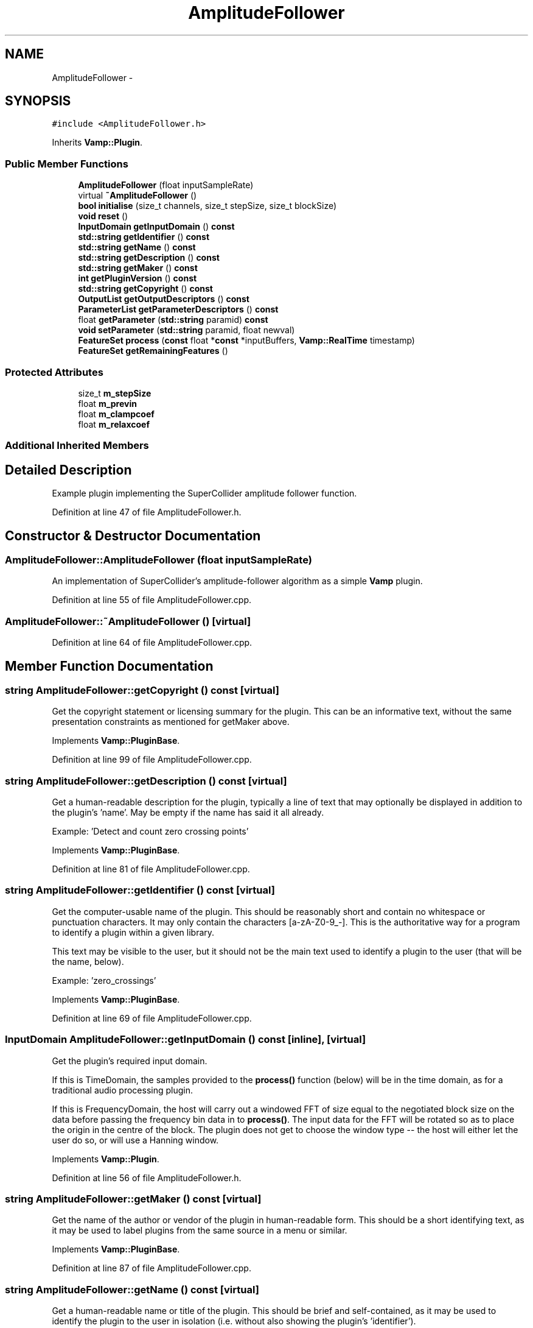.TH "AmplitudeFollower" 3 "Thu Apr 28 2016" "Audacity" \" -*- nroff -*-
.ad l
.nh
.SH NAME
AmplitudeFollower \- 
.SH SYNOPSIS
.br
.PP
.PP
\fC#include <AmplitudeFollower\&.h>\fP
.PP
Inherits \fBVamp::Plugin\fP\&.
.SS "Public Member Functions"

.in +1c
.ti -1c
.RI "\fBAmplitudeFollower\fP (float inputSampleRate)"
.br
.ti -1c
.RI "virtual \fB~AmplitudeFollower\fP ()"
.br
.ti -1c
.RI "\fBbool\fP \fBinitialise\fP (size_t channels, size_t stepSize, size_t blockSize)"
.br
.ti -1c
.RI "\fBvoid\fP \fBreset\fP ()"
.br
.ti -1c
.RI "\fBInputDomain\fP \fBgetInputDomain\fP () \fBconst\fP "
.br
.ti -1c
.RI "\fBstd::string\fP \fBgetIdentifier\fP () \fBconst\fP "
.br
.ti -1c
.RI "\fBstd::string\fP \fBgetName\fP () \fBconst\fP "
.br
.ti -1c
.RI "\fBstd::string\fP \fBgetDescription\fP () \fBconst\fP "
.br
.ti -1c
.RI "\fBstd::string\fP \fBgetMaker\fP () \fBconst\fP "
.br
.ti -1c
.RI "\fBint\fP \fBgetPluginVersion\fP () \fBconst\fP "
.br
.ti -1c
.RI "\fBstd::string\fP \fBgetCopyright\fP () \fBconst\fP "
.br
.ti -1c
.RI "\fBOutputList\fP \fBgetOutputDescriptors\fP () \fBconst\fP "
.br
.ti -1c
.RI "\fBParameterList\fP \fBgetParameterDescriptors\fP () \fBconst\fP "
.br
.ti -1c
.RI "float \fBgetParameter\fP (\fBstd::string\fP paramid) \fBconst\fP "
.br
.ti -1c
.RI "\fBvoid\fP \fBsetParameter\fP (\fBstd::string\fP paramid, float newval)"
.br
.ti -1c
.RI "\fBFeatureSet\fP \fBprocess\fP (\fBconst\fP float *\fBconst\fP *inputBuffers, \fBVamp::RealTime\fP timestamp)"
.br
.ti -1c
.RI "\fBFeatureSet\fP \fBgetRemainingFeatures\fP ()"
.br
.in -1c
.SS "Protected Attributes"

.in +1c
.ti -1c
.RI "size_t \fBm_stepSize\fP"
.br
.ti -1c
.RI "float \fBm_previn\fP"
.br
.ti -1c
.RI "float \fBm_clampcoef\fP"
.br
.ti -1c
.RI "float \fBm_relaxcoef\fP"
.br
.in -1c
.SS "Additional Inherited Members"
.SH "Detailed Description"
.PP 
Example plugin implementing the SuperCollider amplitude follower function\&. 
.PP
Definition at line 47 of file AmplitudeFollower\&.h\&.
.SH "Constructor & Destructor Documentation"
.PP 
.SS "AmplitudeFollower::AmplitudeFollower (float inputSampleRate)"
An implementation of SuperCollider's amplitude-follower algorithm as a simple \fBVamp\fP plugin\&. 
.PP
Definition at line 55 of file AmplitudeFollower\&.cpp\&.
.SS "AmplitudeFollower::~AmplitudeFollower ()\fC [virtual]\fP"

.PP
Definition at line 64 of file AmplitudeFollower\&.cpp\&.
.SH "Member Function Documentation"
.PP 
.SS "\fBstring\fP AmplitudeFollower::getCopyright () const\fC [virtual]\fP"
Get the copyright statement or licensing summary for the plugin\&. This can be an informative text, without the same presentation constraints as mentioned for getMaker above\&. 
.PP
Implements \fBVamp::PluginBase\fP\&.
.PP
Definition at line 99 of file AmplitudeFollower\&.cpp\&.
.SS "\fBstring\fP AmplitudeFollower::getDescription () const\fC [virtual]\fP"
Get a human-readable description for the plugin, typically a line of text that may optionally be displayed in addition to the plugin's 'name'\&. May be empty if the name has said it all already\&.
.PP
Example: 'Detect and count zero crossing points' 
.PP
Implements \fBVamp::PluginBase\fP\&.
.PP
Definition at line 81 of file AmplitudeFollower\&.cpp\&.
.SS "\fBstring\fP AmplitudeFollower::getIdentifier () const\fC [virtual]\fP"
Get the computer-usable name of the plugin\&. This should be reasonably short and contain no whitespace or punctuation characters\&. It may only contain the characters [a-zA-Z0-9_-]\&. This is the authoritative way for a program to identify a plugin within a given library\&.
.PP
This text may be visible to the user, but it should not be the main text used to identify a plugin to the user (that will be the name, below)\&.
.PP
Example: 'zero_crossings' 
.PP
Implements \fBVamp::PluginBase\fP\&.
.PP
Definition at line 69 of file AmplitudeFollower\&.cpp\&.
.SS "\fBInputDomain\fP AmplitudeFollower::getInputDomain () const\fC [inline]\fP, \fC [virtual]\fP"
Get the plugin's required input domain\&.
.PP
If this is TimeDomain, the samples provided to the \fBprocess()\fP function (below) will be in the time domain, as for a traditional audio processing plugin\&.
.PP
If this is FrequencyDomain, the host will carry out a windowed FFT of size equal to the negotiated block size on the data before passing the frequency bin data in to \fBprocess()\fP\&. The input data for the FFT will be rotated so as to place the origin in the centre of the block\&. The plugin does not get to choose the window type -- the host will either let the user do so, or will use a Hanning window\&. 
.PP
Implements \fBVamp::Plugin\fP\&.
.PP
Definition at line 56 of file AmplitudeFollower\&.h\&.
.SS "\fBstring\fP AmplitudeFollower::getMaker () const\fC [virtual]\fP"
Get the name of the author or vendor of the plugin in human-readable form\&. This should be a short identifying text, as it may be used to label plugins from the same source in a menu or similar\&. 
.PP
Implements \fBVamp::PluginBase\fP\&.
.PP
Definition at line 87 of file AmplitudeFollower\&.cpp\&.
.SS "\fBstring\fP AmplitudeFollower::getName () const\fC [virtual]\fP"
Get a human-readable name or title of the plugin\&. This should be brief and self-contained, as it may be used to identify the plugin to the user in isolation (i\&.e\&. without also showing the plugin's 'identifier')\&.
.PP
Example: 'Zero Crossings' 
.PP
Implements \fBVamp::PluginBase\fP\&.
.PP
Definition at line 75 of file AmplitudeFollower\&.cpp\&.
.SS "\fBAmplitudeFollower::OutputList\fP AmplitudeFollower::getOutputDescriptors () const\fC [virtual]\fP"
Get the outputs of this plugin\&. An output's index in this list is used as its numeric index when looking it up in the FeatureSet returned from the \fBprocess()\fP call\&. 
.PP
Implements \fBVamp::Plugin\fP\&.
.PP
Definition at line 128 of file AmplitudeFollower\&.cpp\&.
.SS "float AmplitudeFollower::getParameter (\fBstd::string\fP) const\fC [virtual]\fP"
Get the value of a named parameter\&. The argument is the identifier field from that parameter's descriptor\&. 
.PP
Reimplemented from \fBVamp::PluginBase\fP\&.
.PP
Definition at line 188 of file AmplitudeFollower\&.cpp\&.
.SS "\fBAmplitudeFollower::ParameterList\fP AmplitudeFollower::getParameterDescriptors () const\fC [virtual]\fP"
Get the controllable parameters of this plugin\&. 
.PP
Reimplemented from \fBVamp::PluginBase\fP\&.
.PP
Definition at line 148 of file AmplitudeFollower\&.cpp\&.
.SS "\fBint\fP AmplitudeFollower::getPluginVersion () const\fC [virtual]\fP"
Get the version number of the plugin\&. 
.PP
Implements \fBVamp::PluginBase\fP\&.
.PP
Definition at line 93 of file AmplitudeFollower\&.cpp\&.
.SS "\fBAmplitudeFollower::FeatureSet\fP AmplitudeFollower::getRemainingFeatures ()\fC [virtual]\fP"
After all blocks have been processed, calculate and return any remaining features derived from the complete input\&. 
.PP
Implements \fBVamp::Plugin\fP\&.
.PP
Definition at line 243 of file AmplitudeFollower\&.cpp\&.
.SS "\fBbool\fP AmplitudeFollower::initialise (size_t inputChannels, size_t stepSize, size_t blockSize)\fC [virtual]\fP"
Initialise a plugin to prepare it for use with the given number of input channels, step size (window increment, in sample frames) and block size (window size, in sample frames)\&.
.PP
The input sample rate should have been already specified at construction time\&.
.PP
Return true for successful initialisation, false if the number of input channels, step size and/or block size cannot be supported\&. 
.PP
Implements \fBVamp::Plugin\fP\&.
.PP
Definition at line 105 of file AmplitudeFollower\&.cpp\&.
.SS "\fBAmplitudeFollower::FeatureSet\fP AmplitudeFollower::process (\fBconst\fP float *\fBconst\fP * inputBuffers, \fBVamp::RealTime\fP timestamp)\fC [virtual]\fP"
Process a single block of input data\&.
.PP
If the plugin's inputDomain is TimeDomain, inputBuffers will point to one array of floats per input channel, and each of these arrays will contain blockSize consecutive audio samples (the host will zero-pad as necessary)\&. The timestamp in this case will be the real time in seconds of the start of the supplied block of samples\&.
.PP
If the plugin's inputDomain is FrequencyDomain, inputBuffers will point to one array of floats per input channel, and each of these arrays will contain blockSize/2+1 consecutive pairs of real and imaginary component floats corresponding to bins 0\&.\&.(blockSize/2) of the FFT output\&. That is, bin 0 (the first pair of floats) contains the DC output, up to bin blockSize/2 which contains the Nyquist-frequency output\&. There will therefore be blockSize+2 floats per channel in total\&. The timestamp will be the real time in seconds of the centre of the FFT input window (i\&.e\&. the very first block passed to process might contain the FFT of half a block of zero samples and the first half-block of the actual data, with a timestamp of zero)\&.
.PP
Return any features that have become available after this process call\&. (These do not necessarily have to fall within the process block, except for OneSamplePerStep outputs\&.) 
.PP
Implements \fBVamp::Plugin\fP\&.
.PP
Definition at line 200 of file AmplitudeFollower\&.cpp\&.
.SS "\fBvoid\fP AmplitudeFollower::reset ()\fC [virtual]\fP"
Reset the plugin after use, to prepare it for another clean run\&. Not called for the first initialisation (i\&.e\&. initialise must also do a reset)\&. 
.PP
Implements \fBVamp::Plugin\fP\&.
.PP
Definition at line 122 of file AmplitudeFollower\&.cpp\&.
.SS "\fBvoid\fP AmplitudeFollower::setParameter (\fBstd::string\fP, float)\fC [virtual]\fP"
Set a named parameter\&. The first argument is the identifier field from that parameter's descriptor\&. 
.PP
Reimplemented from \fBVamp::PluginBase\fP\&.
.PP
Definition at line 179 of file AmplitudeFollower\&.cpp\&.
.SH "Member Data Documentation"
.PP 
.SS "float AmplitudeFollower::m_clampcoef\fC [protected]\fP"

.PP
Definition at line 79 of file AmplitudeFollower\&.h\&.
.SS "float AmplitudeFollower::m_previn\fC [protected]\fP"

.PP
Definition at line 78 of file AmplitudeFollower\&.h\&.
.SS "float AmplitudeFollower::m_relaxcoef\fC [protected]\fP"

.PP
Definition at line 80 of file AmplitudeFollower\&.h\&.
.SS "size_t AmplitudeFollower::m_stepSize\fC [protected]\fP"

.PP
Definition at line 77 of file AmplitudeFollower\&.h\&.

.SH "Author"
.PP 
Generated automatically by Doxygen for Audacity from the source code\&.
